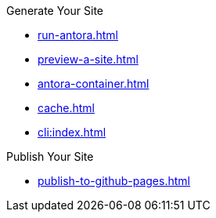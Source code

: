 .Generate Your Site
* xref:run-antora.adoc[]
* xref:preview-a-site.adoc[]
* xref:antora-container.adoc[]
* xref:cache.adoc[]
* xref:cli:index.adoc[]

.Publish Your Site
* xref:publish-to-github-pages.adoc[]
